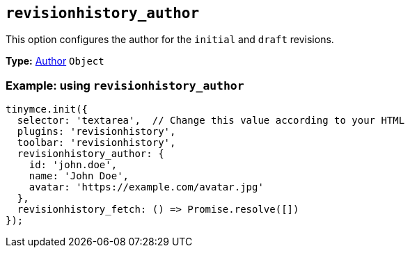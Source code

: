 [[revisionhistory_author]]
== `revisionhistory_author`

This option configures the author for the `initial` and `draft` revisions.

*Type:* xref:#author[Author] `+Object+`

=== Example: using `revisionhistory_author`

[source,js]
----
tinymce.init({
  selector: 'textarea',  // Change this value according to your HTML
  plugins: 'revisionhistory',
  toolbar: 'revisionhistory',
  revisionhistory_author: {
    id: 'john.doe',
    name: 'John Doe',
    avatar: 'https://example.com/avatar.jpg'
  },
  revisionhistory_fetch: () => Promise.resolve([])
});
----
